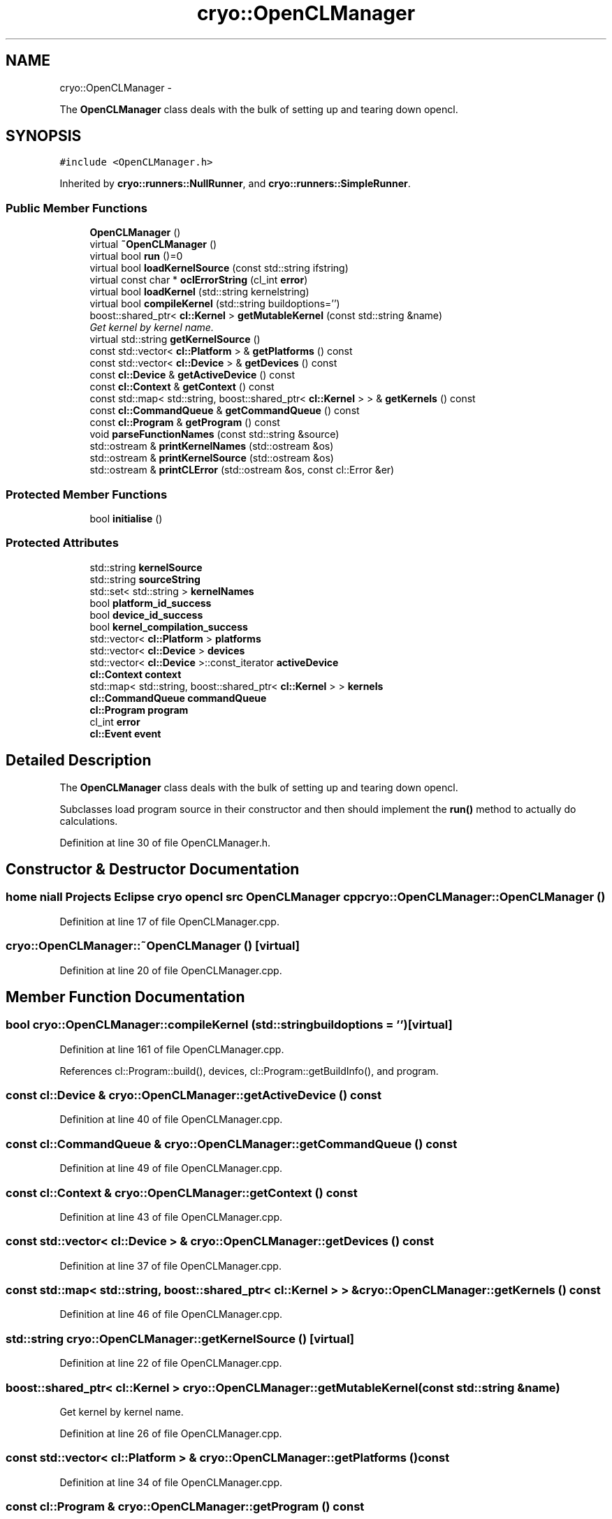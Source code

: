 .TH "cryo::OpenCLManager" 3 "Mon Mar 14 2011" "cryo-opencl" \" -*- nroff -*-
.ad l
.nh
.SH NAME
cryo::OpenCLManager \- 
.PP
The \fBOpenCLManager\fP class deals with the bulk of setting up and tearing down opencl.  

.SH SYNOPSIS
.br
.PP
.PP
\fC#include <OpenCLManager.h>\fP
.PP
Inherited by \fBcryo::runners::NullRunner\fP, and \fBcryo::runners::SimpleRunner\fP.
.SS "Public Member Functions"

.in +1c
.ti -1c
.RI "\fBOpenCLManager\fP ()"
.br
.ti -1c
.RI "virtual \fB~OpenCLManager\fP ()"
.br
.ti -1c
.RI "virtual bool \fBrun\fP ()=0"
.br
.ti -1c
.RI "virtual bool \fBloadKernelSource\fP (const std::string ifstring)"
.br
.ti -1c
.RI "virtual const char * \fBoclErrorString\fP (cl_int \fBerror\fP)"
.br
.ti -1c
.RI "virtual bool \fBloadKernel\fP (std::string kernelstring)"
.br
.ti -1c
.RI "virtual bool \fBcompileKernel\fP (std::string buildoptions='')"
.br
.ti -1c
.RI "boost::shared_ptr< \fBcl::Kernel\fP > \fBgetMutableKernel\fP (const std::string &name)"
.br
.RI "\fIGet kernel by kernel name. \fP"
.ti -1c
.RI "virtual std::string \fBgetKernelSource\fP ()"
.br
.ti -1c
.RI "const std::vector< \fBcl::Platform\fP > & \fBgetPlatforms\fP () const "
.br
.ti -1c
.RI "const std::vector< \fBcl::Device\fP > & \fBgetDevices\fP () const "
.br
.ti -1c
.RI "const \fBcl::Device\fP & \fBgetActiveDevice\fP () const "
.br
.ti -1c
.RI "const \fBcl::Context\fP & \fBgetContext\fP () const "
.br
.ti -1c
.RI "const std::map< std::string, boost::shared_ptr< \fBcl::Kernel\fP > > & \fBgetKernels\fP () const "
.br
.ti -1c
.RI "const \fBcl::CommandQueue\fP & \fBgetCommandQueue\fP () const "
.br
.ti -1c
.RI "const \fBcl::Program\fP & \fBgetProgram\fP () const "
.br
.ti -1c
.RI "void \fBparseFunctionNames\fP (const std::string &source)"
.br
.ti -1c
.RI "std::ostream & \fBprintKernelNames\fP (std::ostream &os)"
.br
.ti -1c
.RI "std::ostream & \fBprintKernelSource\fP (std::ostream &os)"
.br
.ti -1c
.RI "std::ostream & \fBprintCLError\fP (std::ostream &os, const cl::Error &er)"
.br
.in -1c
.SS "Protected Member Functions"

.in +1c
.ti -1c
.RI "bool \fBinitialise\fP ()"
.br
.in -1c
.SS "Protected Attributes"

.in +1c
.ti -1c
.RI "std::string \fBkernelSource\fP"
.br
.ti -1c
.RI "std::string \fBsourceString\fP"
.br
.ti -1c
.RI "std::set< std::string > \fBkernelNames\fP"
.br
.ti -1c
.RI "bool \fBplatform_id_success\fP"
.br
.ti -1c
.RI "bool \fBdevice_id_success\fP"
.br
.ti -1c
.RI "bool \fBkernel_compilation_success\fP"
.br
.ti -1c
.RI "std::vector< \fBcl::Platform\fP > \fBplatforms\fP"
.br
.ti -1c
.RI "std::vector< \fBcl::Device\fP > \fBdevices\fP"
.br
.ti -1c
.RI "std::vector< \fBcl::Device\fP >::const_iterator \fBactiveDevice\fP"
.br
.ti -1c
.RI "\fBcl::Context\fP \fBcontext\fP"
.br
.ti -1c
.RI "std::map< std::string, boost::shared_ptr< \fBcl::Kernel\fP > > \fBkernels\fP"
.br
.ti -1c
.RI "\fBcl::CommandQueue\fP \fBcommandQueue\fP"
.br
.ti -1c
.RI "\fBcl::Program\fP \fBprogram\fP"
.br
.ti -1c
.RI "cl_int \fBerror\fP"
.br
.ti -1c
.RI "\fBcl::Event\fP \fBevent\fP"
.br
.in -1c
.SH "Detailed Description"
.PP 
The \fBOpenCLManager\fP class deals with the bulk of setting up and tearing down opencl. 

Subclasses load program source in their constructor and then should implement the \fBrun()\fP method to actually do calculations. 
.PP
Definition at line 30 of file OpenCLManager.h.
.SH "Constructor & Destructor Documentation"
.PP 
.SS "home niall Projects Eclipse cryo opencl src \fBOpenCLManager\fP cpp cryo::OpenCLManager::OpenCLManager ()"
.PP
Definition at line 17 of file OpenCLManager.cpp.
.SS "cryo::OpenCLManager::~OpenCLManager ()\fC [virtual]\fP"
.PP
Definition at line 20 of file OpenCLManager.cpp.
.SH "Member Function Documentation"
.PP 
.SS "bool cryo::OpenCLManager::compileKernel (std::stringbuildoptions = \fC''\fP)\fC [virtual]\fP"
.PP
Definition at line 161 of file OpenCLManager.cpp.
.PP
References cl::Program::build(), devices, cl::Program::getBuildInfo(), and program.
.SS "const \fBcl::Device\fP & cryo::OpenCLManager::getActiveDevice () const"
.PP
Definition at line 40 of file OpenCLManager.cpp.
.SS "const \fBcl::CommandQueue\fP & cryo::OpenCLManager::getCommandQueue () const"
.PP
Definition at line 49 of file OpenCLManager.cpp.
.SS "const \fBcl::Context\fP & cryo::OpenCLManager::getContext () const"
.PP
Definition at line 43 of file OpenCLManager.cpp.
.SS "const std::vector< \fBcl::Device\fP > & cryo::OpenCLManager::getDevices () const"
.PP
Definition at line 37 of file OpenCLManager.cpp.
.SS "const std::map< std::string, boost::shared_ptr< \fBcl::Kernel\fP > > & cryo::OpenCLManager::getKernels () const"
.PP
Definition at line 46 of file OpenCLManager.cpp.
.SS "std::string cryo::OpenCLManager::getKernelSource ()\fC [virtual]\fP"
.PP
Definition at line 22 of file OpenCLManager.cpp.
.SS "boost::shared_ptr< \fBcl::Kernel\fP > cryo::OpenCLManager::getMutableKernel (const std::string &name)"
.PP
Get kernel by kernel name. 
.PP
Definition at line 26 of file OpenCLManager.cpp.
.SS "const std::vector< \fBcl::Platform\fP > & cryo::OpenCLManager::getPlatforms () const"
.PP
Definition at line 34 of file OpenCLManager.cpp.
.SS "const \fBcl::Program\fP & cryo::OpenCLManager::getProgram () const"
.PP
Definition at line 52 of file OpenCLManager.cpp.
.SS "bool cryo::OpenCLManager::initialise ()\fC [protected]\fP"
.PP
Definition at line 79 of file OpenCLManager.cpp.
.PP
References cl::Platform::get(), and platforms.
.SS "bool cryo::OpenCLManager::loadKernel (std::stringkernelstring)\fC [virtual]\fP"
.PP
Definition at line 233 of file OpenCLManager.cpp.
.PP
References context, and program.
.PP
Referenced by cryo::runners::NullRunner::NullRunner().
.SS "bool cryo::OpenCLManager::loadKernelSource (const std::stringifstring)\fC [virtual]\fP"
.PP
Definition at line 134 of file OpenCLManager.cpp.
.PP
References kernelSource, parseFunctionNames(), and printKernelNames().
.SS "const char * cryo::OpenCLManager::oclErrorString (cl_interror)\fC [virtual]\fP"
.PP
Definition at line 56 of file OpenCLManager.cpp.
.SS "void cryo::OpenCLManager::parseFunctionNames (const std::string &source)"
.PP
Definition at line 260 of file OpenCLManager.cpp.
.PP
References kernelNames.
.PP
Referenced by loadKernelSource().
.SS "std::ostream & cryo::OpenCLManager::printCLError (std::ostream &os, const cl::Error &er)"
.PP
Definition at line 305 of file OpenCLManager.cpp.
.SS "std::ostream & cryo::OpenCLManager::printKernelNames (std::ostream &os)"
.PP
Definition at line 290 of file OpenCLManager.cpp.
.PP
References kernelNames.
.PP
Referenced by loadKernelSource().
.SS "std::ostream & cryo::OpenCLManager::printKernelSource (std::ostream &os)"
.PP
Definition at line 249 of file OpenCLManager.cpp.
.SS "virtual bool cryo::OpenCLManager::run ()\fC [pure virtual]\fP"
.PP
Implemented in \fBcryo::runners::NullRunner\fP, and \fBcryo::runners::SimpleRunner\fP.
.SH "Member Data Documentation"
.PP 
.SS "std::vector<\fBcl::Device\fP>::const_iterator \fBcryo::OpenCLManager::activeDevice\fP\fC [protected]\fP"
.PP
Definition at line 74 of file OpenCLManager.h.
.SS "\fBcl::CommandQueue\fP \fBcryo::OpenCLManager::commandQueue\fP\fC [protected]\fP"
.PP
Definition at line 79 of file OpenCLManager.h.
.SS "\fBcl::Context\fP \fBcryo::OpenCLManager::context\fP\fC [protected]\fP"
.PP
Definition at line 76 of file OpenCLManager.h.
.PP
Referenced by loadKernel().
.SS "bool \fBcryo::OpenCLManager::device_id_success\fP\fC [protected]\fP"
.PP
Definition at line 68 of file OpenCLManager.h.
.SS "std::vector<\fBcl::Device\fP> \fBcryo::OpenCLManager::devices\fP\fC [protected]\fP"
.PP
Definition at line 73 of file OpenCLManager.h.
.PP
Referenced by compileKernel().
.SS "cl_int \fBcryo::OpenCLManager::error\fP\fC [protected]\fP"
.PP
Definition at line 82 of file OpenCLManager.h.
.SS "\fBcl::Event\fP \fBcryo::OpenCLManager::event\fP\fC [protected]\fP"
.PP
Definition at line 83 of file OpenCLManager.h.
.SS "bool \fBcryo::OpenCLManager::kernel_compilation_success\fP\fC [protected]\fP"
.PP
Definition at line 69 of file OpenCLManager.h.
.SS "std::set<std::string> \fBcryo::OpenCLManager::kernelNames\fP\fC [protected]\fP"
.PP
Definition at line 65 of file OpenCLManager.h.
.PP
Referenced by parseFunctionNames(), and printKernelNames().
.SS "std::map<std::string, boost::shared_ptr<\fBcl::Kernel\fP> > \fBcryo::OpenCLManager::kernels\fP\fC [protected]\fP"
.PP
Definition at line 78 of file OpenCLManager.h.
.SS "std::string \fBcryo::OpenCLManager::kernelSource\fP\fC [protected]\fP"
.PP
Definition at line 63 of file OpenCLManager.h.
.PP
Referenced by loadKernelSource(), and cryo::runners::NullRunner::NullRunner().
.SS "bool \fBcryo::OpenCLManager::platform_id_success\fP\fC [protected]\fP"
.PP
Definition at line 67 of file OpenCLManager.h.
.SS "std::vector<\fBcl::Platform\fP> \fBcryo::OpenCLManager::platforms\fP\fC [protected]\fP"
.PP
Definition at line 71 of file OpenCLManager.h.
.PP
Referenced by initialise().
.SS "\fBcl::Program\fP \fBcryo::OpenCLManager::program\fP\fC [protected]\fP"
.PP
Definition at line 80 of file OpenCLManager.h.
.PP
Referenced by compileKernel(), and loadKernel().
.SS "std::string \fBcryo::OpenCLManager::sourceString\fP\fC [protected]\fP"
.PP
Definition at line 64 of file OpenCLManager.h.

.SH "Author"
.PP 
Generated automatically by Doxygen for cryo-opencl from the source code.
